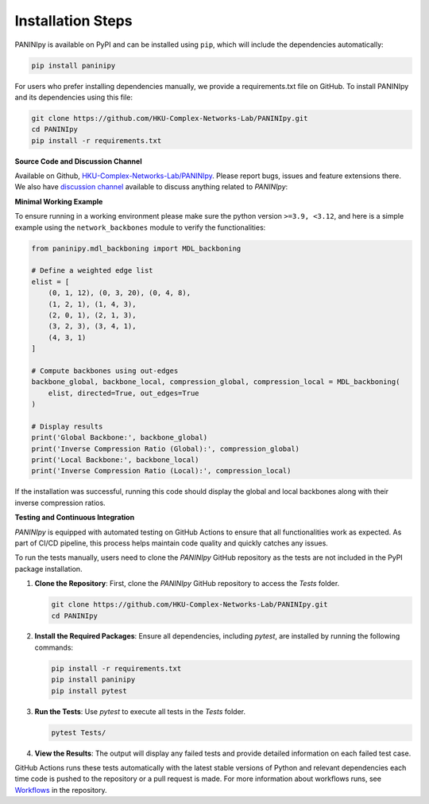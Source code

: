 Installation Steps
+++++++++

PANINIpy is available on PyPI and can be installed using ``pip``, which will include the dependencies automatically:

.. code-block:: console

    pip install paninipy

For users who prefer installing dependencies manually, we provide a requirements.txt file on GitHub. To install PANINIpy and its dependencies using this file:

.. code-block:: console
    
    git clone https://github.com/HKU-Complex-Networks-Lab/PANINIpy.git
    cd PANINIpy
    pip install -r requirements.txt


**Source Code and Discussion Channel**

Available on Github, `HKU-Complex-Networks-Lab/PANINIpy <https://github.com/HKU-Complex-Networks-Lab/PANINIpy/>`_.
Please report bugs, issues and feature extensions there. We also have `discussion channel <https://github.com/HKU-Complex-Networks-Lab/PANINIpy/discussions>`_ available to discuss anything related to *PANINIpy*:


**Minimal Working Example**

To ensure running in a working environment please make sure the python version ``>=3.9, <3.12``, and here is a simple example using the ``network_backbones`` module to verify the functionalities:

.. code-block:: python

    from paninipy.mdl_backboning import MDL_backboning

    # Define a weighted edge list
    elist = [
        (0, 1, 12), (0, 3, 20), (0, 4, 8),
        (1, 2, 1), (1, 4, 3),
        (2, 0, 1), (2, 1, 3),
        (3, 2, 3), (3, 4, 1),
        (4, 3, 1)
    ]

    # Compute backbones using out-edges
    backbone_global, backbone_local, compression_global, compression_local = MDL_backboning(
        elist, directed=True, out_edges=True
    )

    # Display results
    print('Global Backbone:', backbone_global)
    print('Inverse Compression Ratio (Global):', compression_global)
    print('Local Backbone:', backbone_local)
    print('Inverse Compression Ratio (Local):', compression_local)

If the installation was successful, running this code should display the global and local backbones along with their inverse compression ratios.

**Testing and Continuous Integration**

*PANINIpy* is equipped with automated testing on GitHub Actions to ensure that all functionalities work as expected. As part of CI/CD pipeline, this process helps maintain code quality and quickly catches any issues.

To run the tests manually, users need to clone the *PANINIpy* GitHub repository as the tests are not included in the PyPI package installation.

1. **Clone the Repository**: First, clone the *PANINIpy* GitHub repository to access the `Tests` folder.

   .. code-block:: console

       git clone https://github.com/HKU-Complex-Networks-Lab/PANINIpy.git
       cd PANINIpy

2. **Install the Required Packages**: Ensure all dependencies, including `pytest`, are installed by running the following commands:

   .. code-block:: console

       pip install -r requirements.txt
       pip install paninipy
       pip install pytest

3. **Run the Tests**: Use `pytest` to execute all tests in the `Tests` folder.

   .. code-block:: console

       pytest Tests/

4. **View the Results**: The output will display any failed tests and provide detailed information on each failed test case.

GitHub Actions runs these tests automatically with the latest stable versions of Python and relevant dependencies each time code is pushed to the repository or a pull request is made. For more information about workflows runs, see `Workflows <https://github.com/HKU-Complex-Networks-Lab/PANINIpy/actions>`_ in the repository.

